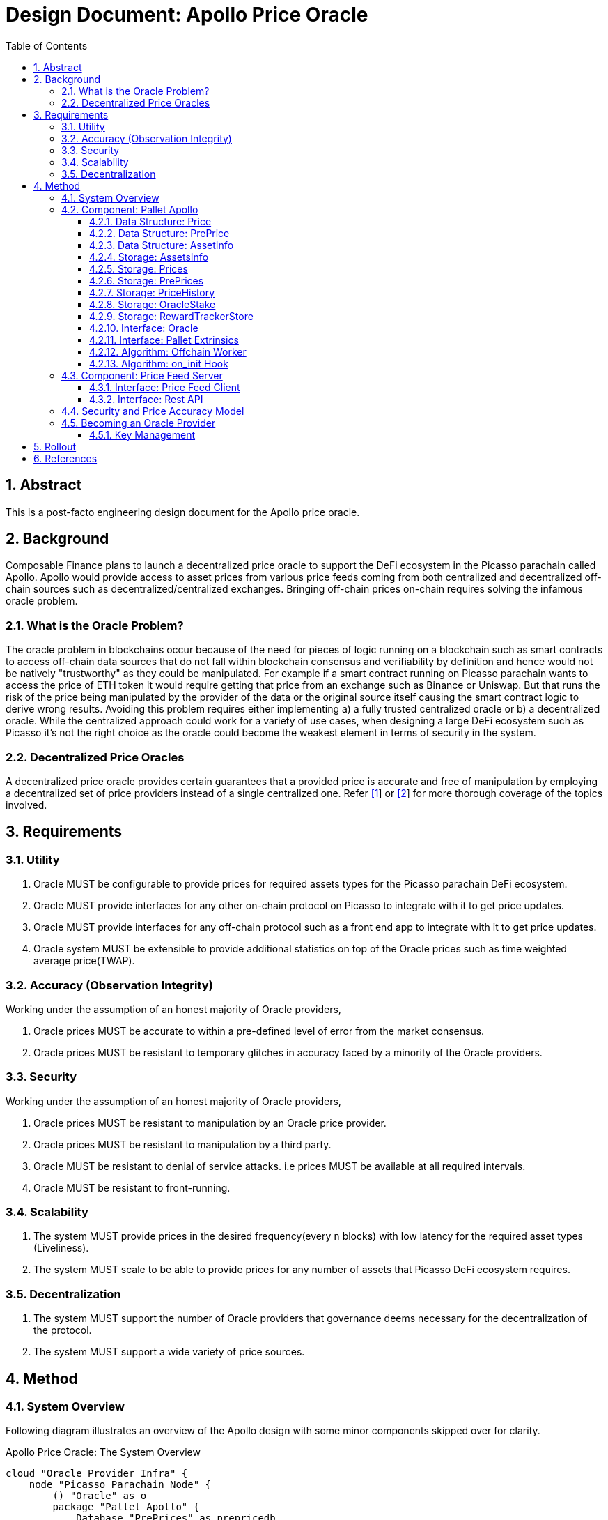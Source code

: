 = Design Document: Apollo Price Oracle
:math:
:stem:
:imagesoutdir: images
:imagesdir: images
:toc:
:toclevels: 4
:sectnums:
:sectnumlevels: 4

== Abstract

This is a post-facto engineering design document for the Apollo price oracle.

== Background

Composable Finance plans to launch a decentralized price oracle to support the DeFi ecosystem in the Picasso parachain called Apollo. Apollo would provide access to asset prices from various price feeds coming from both centralized and decentralized off-chain sources such as decentralized/centralized exchanges. Bringing off-chain prices on-chain requires solving the infamous oracle problem.

=== What is the Oracle Problem?

The oracle problem in blockchains occur because of the need for pieces of logic running on a blockchain such as smart contracts to access off-chain data sources that do not fall within blockchain consensus and verifiability by definition and hence would not be natively "trustworthy" as they could be manipulated. For example if a smart contract running on Picasso parachain wants to access the price of ETH token it would require getting that price from an exchange such as Binance or Uniswap. But that runs the risk of the price being manipulated by the provider of the data or the original source itself causing the smart contract logic to derive wrong results. Avoiding this problem requires either implementing a) a fully trusted centralized oracle or b) a decentralized oracle. While the centralized approach could work for a variety of use cases, when designing a large DeFi ecosystem such as Picasso it's not the right choice as the oracle could become the weakest element in terms of security in the system.

=== Decentralized Price Oracles

A decentralized price oracle provides certain guarantees that a provided price is accurate and free of manipulation by employing a decentralized set of price providers instead of a single centralized one.
Refer https://hal.archives-ouvertes.fr/hal-03620931/document[[1]] or https://research.chain.link/whitepaper-v2.pdf[[2]] for more thorough coverage of the topics involved.

== Requirements

=== Utility

. Oracle MUST be configurable to provide prices for required assets types for the Picasso parachain DeFi ecosystem.
. Oracle MUST provide interfaces for any other on-chain protocol on Picasso to integrate with it to get price updates.
. Oracle MUST provide interfaces for any off-chain protocol such as a front end app to integrate with it to get price updates.
. Oracle system MUST be extensible to provide additional statistics on top of the Oracle prices such as time weighted average price(TWAP).

=== Accuracy (Observation Integrity)

Working under the assumption of an honest majority of Oracle providers,

. Oracle prices MUST be accurate to within a pre-defined level of error from the market consensus.
. Oracle prices MUST be resistant to temporary glitches in accuracy faced by a minority of the Oracle providers.

=== Security

Working under the assumption of an honest majority of Oracle providers,

. Oracle prices MUST be resistant to manipulation by an Oracle price provider.
. Oracle prices MUST be resistant to manipulation by a third party.
. Oracle MUST be resistant to denial of service attacks. i.e prices MUST be available at all required intervals.
. Oracle MUST be resistant to front-running.

=== Scalability

. The system MUST provide prices in the desired frequency(every `n` blocks) with low latency for the required asset types (Liveliness).
. The system MUST scale to be able to provide prices for any number of assets that Picasso DeFi ecosystem requires.

=== Decentralization

. The system MUST support the number of Oracle providers that governance deems necessary for the decentralization of the protocol.
. The system MUST support a wide variety of price sources.

== Method

=== System Overview

Following diagram illustrates an overview of the Apollo design with some minor components skipped over for clarity.

.Apollo Price Oracle: The System Overview
[plantuml,images/apollo-overview,png]
----
cloud "Oracle Provider Infra" {
    node "Picasso Parachain Node" {
        () "Oracle" as o
        package "Pallet Apollo" {
            Database "PrePrices" as prepricedb
            Database "AssetsInfo" as assetdb
            Database "OracleStake" as stakedb
            Database "Prices" as pricedb
            Database "PriceHistory" as pricehistorydb
            Database "RewardTrackerStore" as rewarddb
            [Offchain Worker] as ofw
            [on_init hook] as oih
            () "SubmitPrice" as sp
            () "AdjustRewards" as ar
            () "AddStake" as as
            () "AddAssetAndInfo" as adda
            ar --> rewarddb
            ofw --> sp
            sp --> prepricedb
            oih <-- prepricedb
            adda --> assetdb
            assetdb --> oih
            oih --> pricedb
            oih <--> stakedb : read/slash
            as --> stakedb
            oih --> pricehistorydb
        }

        ["Governance"] --> ar
        ["Governance"] --> adda
        rewarddb --> oih : block reward
        pricedb --> o
        pricehistorydb --> o
    }

    package "Price Feed Server" {
        () "Rest API" as papi
        database "Price Cache" as pc
        () "Client 1 - Binance Client" as c1
        () "Client 2 - Pyth Client" as c2
        () ".. Client n" as cn

        pc --> papi
        c1 --> pc: price feed
        c2 --> pc: price feed
        cn --> pc: price feed
        c1 <.up.> binance
        c2 <.up.> pyth
        cn <.up.> n
    }
}

ofw <.left.> papi : get price

cloud {
    node "Price-Source 1 - Binance" as binance {
    }
}

cloud {
    node "Price-Source 2 - Pyth" as pyth {
    }
}

cloud {
    node ".. Price-Source n" as n {
    }
}

"Oracle Provider" as op
op -up-> as
----

NOTE: It is proposed to rename the existing pallet-oracle as pallet-apollo here.

The following sections drill down into these components and others in more detail.

=== Component: Pallet Apollo
==== Data Structure: Price

[plantuml,images/price,png]
----
class Price {
    /// value
	price: PriceValue,
	block: BlockNumber,
}
----

==== Data Structure: PrePrice

[plantuml,images/pre-price,png]
----
class PrePrice {
    // The price of an asset, normalized to 12 decimals.
    price: PriceValue,
    // The block the price was submitted at.
    block: BlockNumber,
    // The account that submitted the price.
    who: AccountId,
}
----

==== Data Structure: AssetInfo

[plantuml,images/asset-info,png]
----
class AssetInfo {
    threshold: Percent,
    min_answers: u32,
    max_answers: u32,
    block_interval: BlockNumber,
    // Reward allocation weight for this asset
    // type out of the total block reward.
    reward_weight: Balance,
    slash: Balance,
}
----

==== Storage: AssetsInfo

----
asset_info = Map<AssetId, AssetInfo>
----

==== Storage: Prices

----
prices = Map<AssetId, Price>
----

==== Storage: PrePrices

----
pre_prices = Map<AssetId, Array<PrePrice>>
----

==== Storage: PriceHistory

----
price_history = Map<AssetId, Array<Price>>
----

==== Storage: OracleStake

----
oracle_stake = Map<AccountId, Balance>
----

==== Storage: RewardTrackerStore

For further details refer https://github.com/ComposableFi/composable/blob/main/frame/oracle/design/rewards/rewards-design.md[rewards-design].

==== Interface: Oracle

==== Interface: Pallet Extrinsics

==== Algorithm: Offchain Worker

.Offchain Worker: check_requests
[plantuml,images/offchain-worker,png]
----
start
while (asset_id, asset_info = AssetsInfo.iter().next())
  if (1. is_requested(asset_id)) then (yes)
    :2. fetch_price_and_send_signed(asset_id, asset_info);
  endif
endwhile
stop
----

Following are the sub-procedures from above main algorithm,

.Offchain Woker: is_requested
[plantuml,images/offchain-worker-1-is-requested,png]
----
start
->asset_id;
:last_update = prices[asset_id];
:asset_info = asset_info[asset_id];
if (exists asset_info ?) then (yes)
    :return
    last_update.block
    + asset_info.block_interval
    < current_block;
    note left: Price is requested if\nthe last update is too old
    stop
else (no)
    :return false;
    stop
endif
----

.Offchain Woker: fetch_price_and_send_signed
[plantuml,images/offchain-worker-2-fetch-price-and-send-signed,png]
----
start
->asset_id, asset_info;
:signer = all available keys in key_store;
:oracle_account_id = read_key_store();
:asset_info = asset_info[asset_id];
:prices = pre_prices[asset_id];
if (signer can not sign)
    :Error: No Local accounts to sign;
elseif (length of prices > asset_info.max_answers) then (yes)
    :Error: Maximum number of answers provided;
    stop
elseif (prices has price with\nwho=oracle_account_id) then (yes)
    :Error: Price already submitted by the Oracle;
    stop
else
    :price = fetch_price(asset_id);
    note right: Fetch price from the\nlocal price feed server
    :signed_extrinsic = sign with signer:
    extrinsic submit_price(asset_id, price);
    :call signed_extrinsic;
endif
stop
----

==== Algorithm: on_init Hook

- slashing - answer in transit?

=== Component: Price Feed Server

==== Interface: Price Feed Client

==== Interface: Rest API

=== Security and Price Accuracy Model

TODO

- Manipulation range without getting slashed?
- How much of bribe it takes for an Oracle provider to provide the wrong price?
- Chance of collusion
- Nothing at stake?
- Ensuring continuous function?

=== Becoming an Oracle Provider

==== Key Management

== Rollout

== References

. Distributed Blockchain Price Oracle. https://hal.archives-ouvertes.fr/hal-03620931/document
. Chainlink 2.0: Next Steps in the Evolution of Decentralized Oracle Networks. https://research.chain.link/whitepaper-v2.pdf
. Apollo docs. https://docs.composable.finance/products/the-picasso-parachain/the-picasso-tech-stack/apollo
